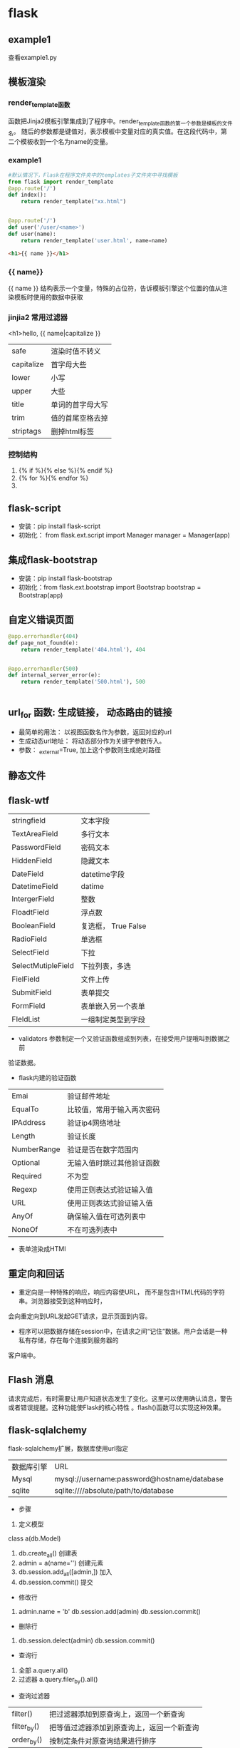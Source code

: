 * flask
** example1
查看example1.py
** 模板渲染
*** render_template函数
函数把Jinja2模板引擎集成到了程序中。render_template函数的第一个参数是模板的文件名。
随后的参数都是键值对，表示模板中变量对应的真实值。在这段代码中，第二个模板收到一个名为name的变量。
*** example1
#+BEGIN_SRC python
  #默认情况下，Flask在程序文件夹中的templates子文件夹中寻找模板
  from flask import render_template
  @app.route('/')
  def index():
      return render_template("xx.html")


  @app.route('/')
  def user('/user/<name>')
  def user(name):
      return render_template('user.html', name=name)

#+END_SRC

#+BEGIN_SRC html
  <h1>{{ name }}</h1>

#+END_SRC
*** {{ name}}
{{ name }} 结构表示一个变量，特殊的占位符，告诉模板引擎这个位置的值从渲染模板时使用的数据中获取
*** jinjia2 常用过滤器
<h1>hello, {{ name|capitalize }}
| safe       | 渲染时值不转义   |
| capitalize | 首字母大些       |
| lower      | 小写             |
| upper      | 大些             |
| title      | 单词的首字母大写 |
| trim       | 值的首尾空格去掉 |
| striptags  | 删掉html标签     |

*** 控制结构
1. {% if %}{% else %}{% endif %}
2. {% for %}{% endfor %}
3. 
** flask-script
- 安装：pip install flask-script
- 初始化： from flask.ext.script import Manager
  manager = Manager(app)

** 集成flask-bootstrap
- 安装：pip install flask-bootstrap
- 初始化：from flask.ext.bootstrap import Bootstrap
  bootstrap = Bootstrap(app)
** 自定义错误页面
#+BEGIN_SRC python
@app.errorhandler(404)
def page_not_found(e):
    return render_template('404.html'), 404


@app.errorhandler(500)
def internal_server_error(e):
    return render_template('500.html'), 500


#+END_SRC
** url_for 函数: 生成链接， 动态路由的链接
- 最简单的用法： 以视图函数名作为参数，返回对应的url
- 生成动态url地址： 将动态部分作为关键字参数传入。
- 参数： _external=True, 加上这个参数则生成绝对路径
** 静态文件
** flask-wtf
| stringfield        | 文本字段            |
| TextAreaField      | 多行文本            |
| PasswordField      | 密码文本            |
| HiddenField        | 隐藏文本            |
| DateField          | datetime字段        |
| DatetimeField      | datime              |
| IntergerField      | 整数                |
| FloadtField        | 浮点数              |
| BooleanField       | 复选框， True False |
| RadioField         | 单选框              |
| SelectField        | 下拉                |
| SelectMutipleField | 下拉列表，多选      |
| FielField          | 文件上传            |
| SubmitField        | 表单提交            |
| FormField          | 表单嵌入另一个表单  |
| FIeldList          | 一组制定类型到字段  |


- validators 参数制定一个又验证函数组成到列表，在接受用户提哦叫到数据之前
验证数据。
- flask内建的验证函数
| Emai        | 验证邮件地址               |
| EqualTo     | 比较值，常用于输入两次密码 |
| IPAddress   | 验证ip4网络地址            |
| Length      | 验证长度                   |
| NumberRange | 验证是否在数字范围内       |
| Optional    | 无输入值时跳过其他验证函数 |
| Required    | 不为空                     |
| Regexp      | 使用正则表达式验证输入值   |
| URL         | 使用正则表达式验证输入值   |
| AnyOf       | 确保输入值在可选列表中     |
| NoneOf      | 不在可选列表中             |

- 表单渲染成HTMl
** 重定向和回话
- 重定向是一种特殊的响应，响应内容使URL， 而不是包含HTML代码的字符串。浏览器接受到这种响应时，
会向重定向到URL发起GET请求，显示页面到内容。

- 程序可以把数据存储在session中，在请求之间“记住”数据。用户会话是一种私有存储，存在每个连接到服务器的
客户端中。
** Flash 消息
请求完成后，有时需要让用户知道状态发生了变化。这里可以使用确认消息，警告或者错误提醒。这种功能使Flask的核心特性
。flash()函数可以实现这种效果。
** flask-sqlalchemy
flask-sqlalchemy扩展，数据库使用url指定
| 数据库引擎 | URL                                         |
| Mysql      | mysql://username:password@hostname/database |
| sqlite     | sqlite:////absolute/path/to/database        |

- 步骤
1. 定义模型
class a(db.Model)
2. db.create_all() 创建表
3. admin = a(name='') 创建元素
4. db.session.add_all([admin,]) 加入
5. db.session.commit() 提交


- 修改行
1. admin.name = 'b'   db.session.add(admin) db.session.commit()

- 删除行
2. db.session.delect(admin)  db.session.commit()

- 查询行
1. 全部 a.query.all()
2. 过滤器 a.query.filer_by().all() 

- 查询过滤器
| filter()    | 把过滤器添加到原查询上，返回一个新查询     |
| filter_by() | 把等值过滤器添加到原查询上，返回一个新查询 |
| order_by()  | 按制定条件对原查询结果进行排序             |


- 查询执行函数
| all()          | 以列表形式返回所有查询   |
| first()        | 查询第一个，没有返回None |
| first_or_404() |                          |
| get()          |                          |
| get_or_404()   |                          |
| count()        | 返回查询结果的数量       |

*** 集成python shell
为shell 命令添加一个上下文
#+BEGIN_SRC python
  from flask_script import shell


  def make_shell_context():
      return dict(app=app, db=db, User=User, Role=Role)
  manager.add_command("shell", Shell(make_context=make_shell_context))
#+END_SRC

*** 使用flask-migrate 实现数据库迁移
1. pip install flask-migrate
2. 初始化：
#+BEGIN_SRC python
  from flask_migrate import Migrate, MigrateCommand
  migrate = Migrate(app, db)
  manager.add_command('db', MigrateCommand)
#+END_SRC
3. 创建迁移仓库
python example1.py db init
- 这个命令会创建migrations文件夹，所有迁移脚本存放其中。
4. 创建迁移脚本
python example1.py db migrate -m 'initial migrations'
5. 提交
python example1.py db upgrade
** 使用Flask-Mail提供电子邮件支持
1. pip install flask-mail
